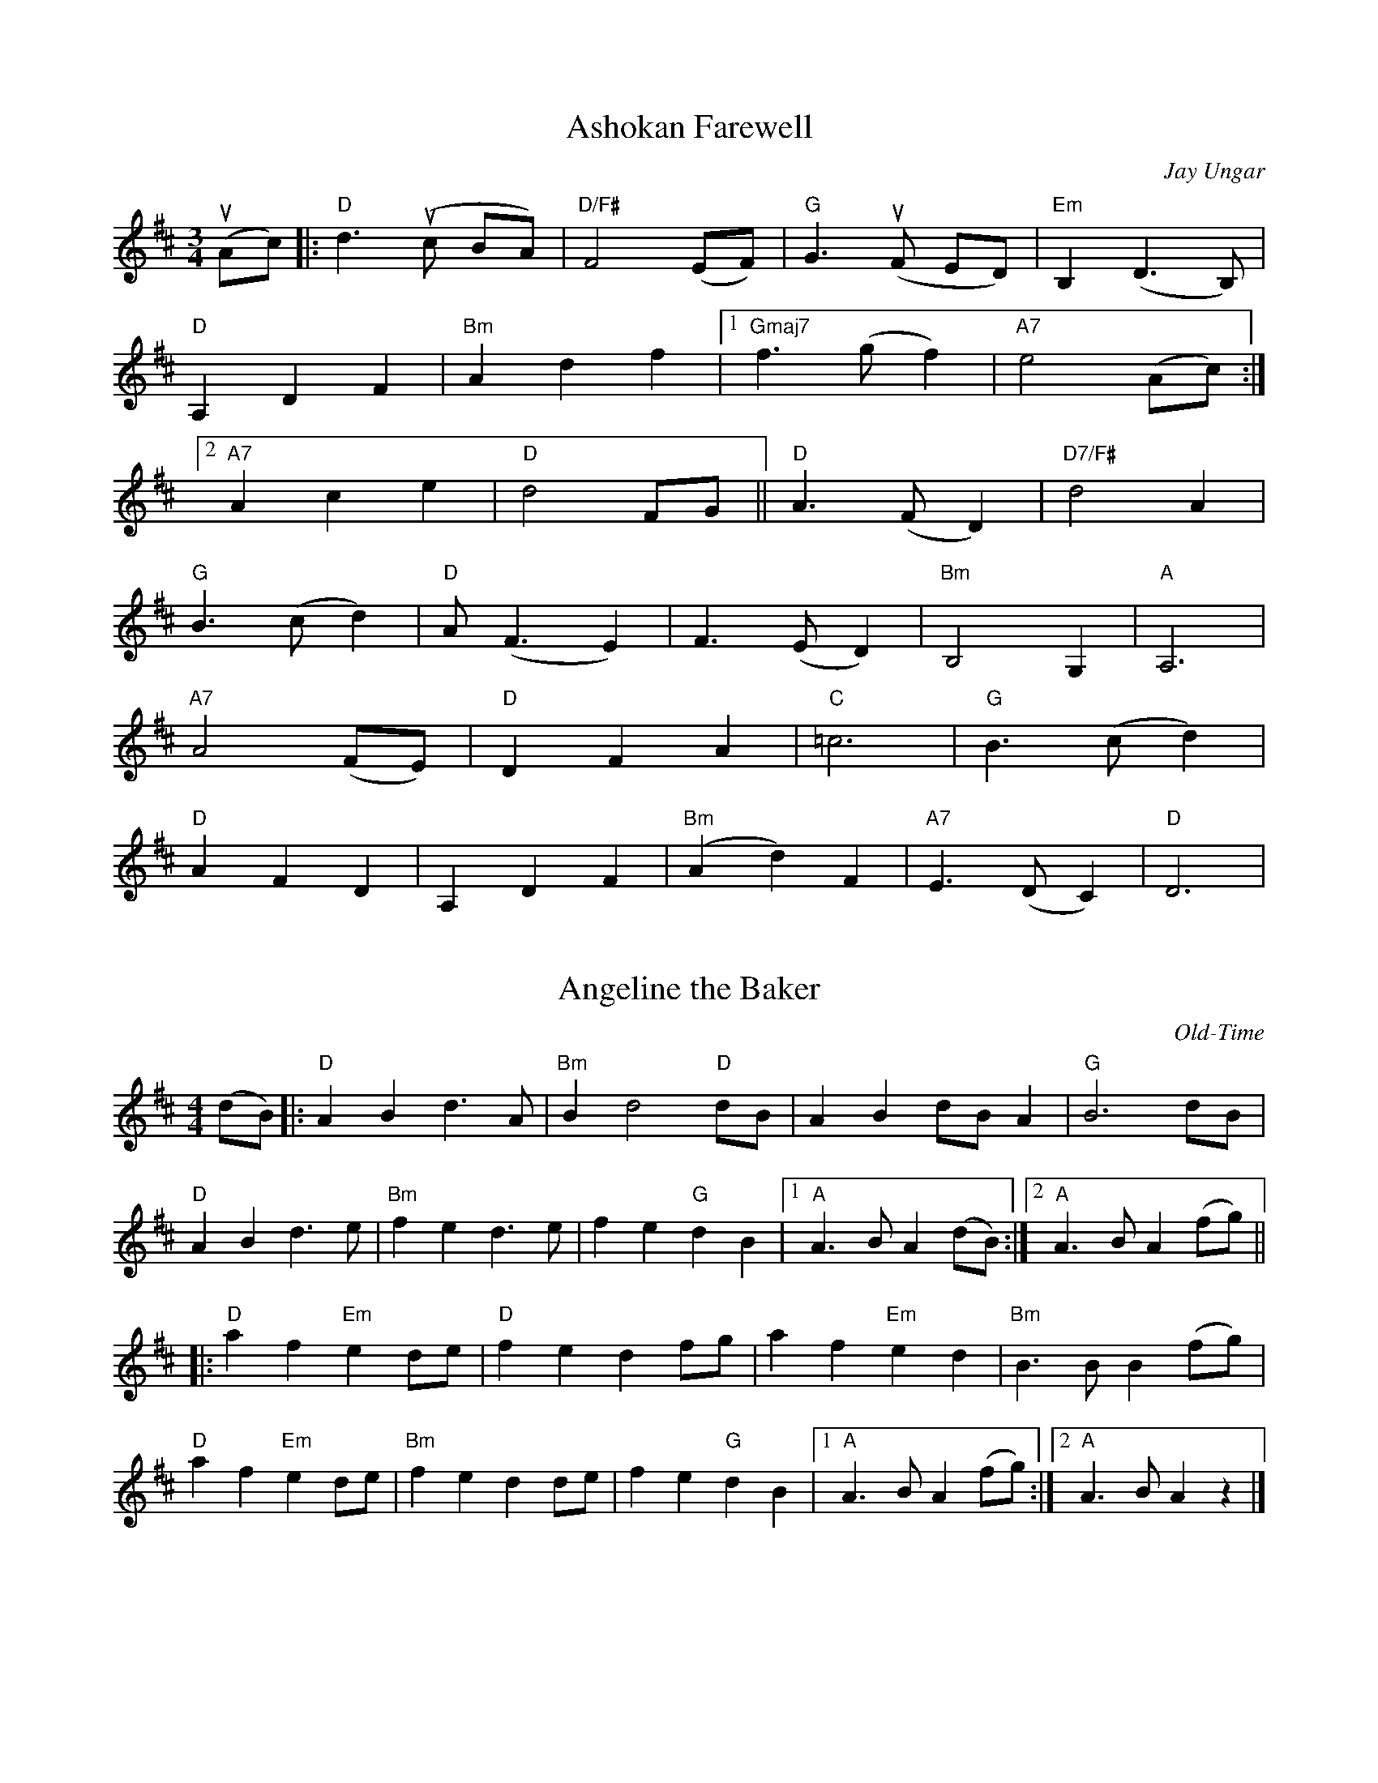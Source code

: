 
% Slurs & accents added by Ellen Gawler.
X:5
T:Ashokan Farewell
C:Jay Ungar
M:3/4
% K: D
K: D
L:1/8
u(Ac) |: "D" d3 (uc BA) | "D/F#" F4 (EF) | "G" G3 (uF ED) | "Em" B,2 (D3 B,) |
"D" A,2 D2 F2 | "Bm" A2 d2 f2 |1 "Gmaj7" f3 (g f2) | "A7" e4 (Ac) :|2
"A7" A2 c2 e2 | "D" d4 FG || "D" A3 (F D2) | "D7/F#" d4 A2 |
"G" B3 (c d2) | "D" A (F3 E2) | F3 (E D2) | "Bm" B,4 G,2 | "A" A,6 |
"A7" A4 (FE) | "D" D2 F2 A2 | "C" =c6 | "G" B3 (c d2) |
"D" A2 F2 D2 | A,2 D2 F2 | "Bm" (A2 d2) F2 | "A7" E3 (D C2) | "D" D6 |

X:1
T:Angeline the Baker
C:Old-Time
M:4/4
% K: D
K: D
L: 1/8
(dB) |: "D" A2 B2 d3 A | "Bm" B2 d4 "D" dB | A2 B2 dB A2 | "G" B6 dB |
% w: Oh-- An-ge-line the ba-ker, oh-- An-ge-li-ne my love oh--
"D" A2 B2 d3 e | "Bm" f2 e2 d3 e | f2 e2 "G" d2 B2 |1 "A" A3 B A2 (dB) :|2 "A" A3 B A2 (fg) ||
% w:An-ge-line, oh An-ge-line, oh| An-ge-line my on-ly love oh----
|: "D" a2 f2 "Em" e2 de | "D" f2 e2 d2 fg | a2 f2 "Em" e2 d2 | "Bm" B3 B B2 (fg) |
% w: An-ge-line oh-- An-ge-line, oh-- An-ge-line my on-ly love oh--
"D" a2 f2 "Em" e2 de | "Bm" f2 e2 d2 de | f2 e2 "G" d2 B2 |1 "A" A3 B A2 (fg) :|2 "A" A3 B A2 z2 |]
% w: An-ge-line oh-- An-ge-line oh-- An-ge-line my on-ly love ---

% ...and a simplified version for contra dance.  Only change is that
% there are no repeats;  first endings have been zapped.
% (Fixed for 2016 contra dance:  add some markings from Ellen)
X: 15
T: Bonaparte Crossing The Rhine (Eastwards)
M: 4/4
L: 1/8
K: D
Q:1/4=160
vF2 uG2 |  "D" A3 BA2 F2 | A4 (u.d2 u.e2) | f3 e f2 a2 | d6 (u.du.c) |
"G" B2 (Bc) d2 B2 | "D" A2 F2 D2 F2 | "A" E4 (E3 F) | E4 (u.F2 u.G2) | "D" A3 B A2 F2 |
A4 (u.d2 u.e2) | f3 e f2 a2 | d6 (u.du.c) | "G" B2 Bc d2 B2 | "D" A2 F2 "A" E2 (EF) |
"D" D4 (D3 E) |               D2 A2 d2 e2 || "D" f3 e f2 g2 | a6 A2 |
"G" B3 A B2 c2 | "D" d6 A2 | "G" B3 c d2 B2 | "D" A2 F2 D2 F2 | "A" E4 (E3 F) |
E4 (u.F2 u.G2) | "D" A3 B A2 F2 | A4 (u.d2 u.e2) | f3 e f2 a2 | d6 (u.du.c) |
"G" B2 (Bc) d2 B2 | "D" A2 F2 "A" E2 (EF) | "D" D4 (D3 E)                |  D4 |]

X: 33
T: The Brown Cow (Miss McCleod's Reel)
C: Scottish reel
M: C|
K: A
L: 1/8
|: "A" vA2 a2 fefa | c2 u(cB) c2 u(cB) | A2 a2 fefa | "E" B2 u(BA) B2 u(cB) |
"A" A2 a2 fefa | c2  (cB) c2 u(ce) | "D" f2 f2 fefg | afec "E" B2 u(cB) :|
"A" A2 (cA) eAcA | c2 u(cB) c2 u(cB) | A2 (cA) eAcA | "E" B2 u(BA) B2 u(cB) |
"A" A2 (cA) eAcA | c2 u(cB) c2 u(ce) | "D" f2 f2 fefg | afec "E" B2 u(cB) :|
W: Add 'A' chord at end

% 2013 Jun 13: corrected fourth note to G
X: 31
T: Cold Frosty Morning
M: 4/4
K: G
L: 1/8
|: "Am" (ED)EG A2 AA | (AB)cd e2 AA | "G" B3 A G2 D2 | (GA)Bc d2 DD |
   "Am" (ED)EG A2 AA | (AB)cd e2 dd | (cB)Ac "G" (BAGB) | "Am" A2 AA A2 AA :|
|: "Am" (e2 a2) a4 | (ab)ag e2 ee | "G" (ed)ef g2 gg | "Am" (ed)cd "E7" e2 ee |
   "Am" A2 AA "F" c2 cc | "Dm" d2 dd "Em" e2 dd | "Am" (cB)Ac "G" (BA)GB | "Am" A2 AA A2 AA :|
W: Above B-section chords from Seth Berry;  Fiddler's Fake Book has others
%|: "Am" (e2 a2) a4 | (ab)ag e2 ee | "G" (ed)ef g2 gg | (ed)cd e2 ee |
%   "Am" A2 AA c2 cc | "Dm" d2 dd e2 dd | "Am" (cB)Ac "G" (BA)GB | "Am" A2 AA A2 AA :|

% Ellen provided a version in which it's a "straight through" tune,  no repeats
X:42
T:Fairy Dance
M:2/4
K:D
L:1/16
Q:1/8=120
"D" f2(fd) f2(fd) | f2(fd) "A" (cd)ef | "D" f2(fd) "G" (gf)ed | "A" cABc "D" dcde |
"D" f2(fd) f2(fd) | f2(fd) "A" (cd)ef | "D" f2(fd) "G" (gf)ed | "A" cABc "D" defg ||
"D" a2(af) "G (B7)" b2(ba) | "G (Em)" g2(ge) "A" a2(ag) | "D" f2(fd) "G" (gf)ed | "A" cABc "D" defg |
"D" a2(af) "G (B7)" b2(ba) | "G (Em)" g2(ge) "A" a2(ag) | "D" f2(fd) "G" (gf)ed | "A" cABc "D" [d2D2] |]

% Ellen added slurs & changed a few notes here.
X:41
T:Flowers of Edinburgh
C:Scottish
M:4/4
K:G
L: 1/8
(uGE) |: "G" D2 DE G2 GA | BGB(d "C" cB)AG | "D" FGF(E DE)FG | AFBF "C" E2 (GE) |
"G" D2 DE G2 GA | BABd "C" e(fge) | "D" dcBA "G" GFGA |1 "G" B2 (GF) G2 (GE) :|2 "G" B2 (GF) G2 (Bd) ||
|: "G" g2 (gf) gbag | "D" f2 (fe) fagf | "C" ede(f gf)ed | "Em" B2 e2 e2 (ge) |
"G" dBGB d2 (Bd) | "C" edef "A7" g2 (fe) | "D" dcBA "G" GFGA |1 "G" B2 (GF) G2 (Bd) :|2 "G" B2 G2 G2 z2 |]
W: Ellen added slurs & changed a few notes here.

X: 54
T: Galway Belle
M: C
L: 1/4
R: Irish polka
% K: G
K: G
|: "Em" E > F G A | B e B2 | "D" A F D F | E F D F |
"Em" E > F G A | B e B2 | "D" A F D F | "Em" E2 E2 :|
|: "Em" e e B2 | e e B2 | "D" A F D F | E F D F |
|1 "Em" e e B2 | e e B2 | "D" A F D F | "Em" E2 E2 :|
|2 "Em" E > F G A | B e B2 | "D" A F D F | "Em" E2 E2 |]

X:55
T: Garry Owen
M: 6/8
L: 1/8
R: jig
K: Dmaj
dc |: "D" BAG FED |FGF Fdc |BAG FED |"A" EFE Edc |
"D" BAG FED |FGF F2 G |ABc dAF |1 "G" EFE E dc :|2 "G" EFE EFG ||
|: "D" A2 F A2 F |A2 F A(udc) | "G" B2 G B2 G |B2 G B2 c |
"D" d2 e f2 e |dcB AFG |ABc dAF |1 "A" EFE EFG :|2 "A" EFE "D" D3 |]

X: 49
T: Gasp\'e Reel
M: 4/4
K: D
L: 1/8
|: "D" f2 (ef) "A" e2 d2 | AAFA "G" B2 "D" A2 | "G" g2 (fg) "D" f2 e2 | "G" BABc B2 "D" A2 | "D" f2 (ef) "A" e2 "D" d2
"A" AAFA "G" B2 "A" A2 | "G" g2 (fg) "D" feed | "G" B2 "A" c2 "D" d2 z2 :|: "A" e2 f2 "A7" g2 fe | "D" f2 g2 a4 |
"A" e2 f2 "A7" g2 (fe) | "G" BABc "G" B2 "D" A2 | "A" e2 f2 "A7" g2 fe | "D" f2 g2 a4 |
|1 "A" e2 f2 g2 fe | "G" B2 "A" c2 "D" d4 :|2 "G" b2 a2 gfed | "Aw/B" B2 c2 "D" d4 |]
W: Nice w/harmonica (start on high F#).  Somewhat tricky.

X:68
T: The Girl I Left Behind Me
C: Traditional
K: G
M: C|
L: 1/8
vguf |: "G" ve2 d2 B2 G2 | "C" ABAG E2 D2 |
"G" vG2  (uGF) vGABc | d4 B2 vgf | e2 d2 B2 G2 | "C" ABAG E2 G2 |
"D" F2 A2 D2 (EF) |1 "G" G4 G2 gf :|2 "G" G4 G2 GA |: B2 d2 e2 f2 |
g2 d2 B2 G2 | Bc d2 (e2 f2) | g4 "D" f2 gf | "G" ve2 d2 B2 G2 |
"C" ABAG E2 G2 | "D" F2 A2 D2 (EF) |1 "G" G4 G2 GA :|2 "G" G4 uG2 |]

X:69
T:John Ryan's Polka
C:Irish
M:4/4
K: D
L:1/8
"D" d2 d2 "G" BcdB | "D" A2 F2 A2 F2 | d2 d2 "G" BcdB | "D" A2 F2 "A" E2 D2 |
"D" d2 d2 "G" BcdB | "D "A2 F2 A2 (de) | f2 d2 "A" e2 c2 |1 "D" d4 (d3 A) :|2 "D" d2 (ud3 e) ||
"D" f2 d2 d2 (ef) | "G" g2 f2 "A" e2 (de) | "D" f2 d2 A2 d2 | fefg "A" a2 ({b/2}ag) |
"D" f2 d2 d2 (ef) | "G" g2 {f/2g/2}f2 "A" e2 (de) | "D" f2 d2 "A" e2 c2 |1 "D" d4 (d3 e) :|2 "D" d4 |]

X:73
T:Joys of Quebec
C:French Canadian
M:4/4
% K:A clef=alto
K:A
L:1/8
ee |: "A" (ec)cc c2 ee | (ec)cc c2 ee | "D" f2 e2 d2 c2 | "E" (dB)BB B2 dd |
(dB)BB B2 dd | (dB)BB B2 ee |1 g2 f2 e2 d2 | "A" (ec)cc c2 ee :|2 "E" g2 e2 "D" f2 g2 | "A" a4 vABcd :|
e4 "D" f4 | "A" e2 !+!e2 !+!e2 vAB | c4 "D*" d4 | "A" c2 !+!e2 !+!e2 vcc | "E" B2 A2 G2 A2 |
B6 ee |1 g2 f2 e2 d2 | "A" c4 vABcd :|2 "E" g2 e2 "D" f2 g2 | "A" [a2A2] aa a2 z2 :|
W: D* chord could be an E7.  Ending is wrong;  needs 1st & 2nd endings.

X:11
T: The Kesh Jig
M: 6/8
L: 1/8
R: jig
K: Gmaj
Q:1/4=140
|: "G" G3 (GAB) | "D" ABA ABd | "G" edd gdd | "C" edB "D" dBA|
   "G" (GFG) GAB | "D" ABA ABd | "G" edd gdB |1 "D" AGF "G" uG2 uD :|2 "D" AGF "G" uG2 uA |
|: "G" B3 (dBd) | "C" ege "G" dBA | BAB dBG | "D" ABA AGA |
   "G" BAB dBd | "C" ege "G" dBd | gfg "D" a(ga) |1 "G" bgf ug2 ud :|2 "G" bgf g3 |]

% Ellen made several changes here:  slurs added,  notes changed.
X:81
T:Liberty
C:New England
M:C
K:D
L:1/8
Q:1/4=140
"D" f2 A2 f2 A2 | fgfe d2 (ef) | "G" g2 B2 g2 B2 | gagf e2 (ge) |
"D" f2 A2 f2 A2 | fgfe d2 (ef) | "G" gfed "A" cABc | "D" d2 f2 d4 :|
"D" A2 (AB) AGFE | DFAd f2 d2 | A2 AB AG F2 | "A" G E2 F E2 (FG) |
"D" A2 (AB) AGFE | DFAd f2 (ef) | "G" gfed "A" cABc | "D" d2 f2 d4 :|

X:83
T:Mason's Apron
C:Traditional
L:1/8
M:C
Q:1/4=120
K:A
((3uefg) |: "A" vaA (3AAA (AB)AF | "(E)" EFA(B "A" cA)Bc | "D" dB (3BBB (Bc)BA | "E" ^GAB(c "E7" de)fg |
"A" aA (3AAA (AB)AF | "(E)" EFA(B "A" cA)Bc | "Bm" dcde "D" f(gaf) |1 "E" edcB "A" A2 (3efg :|
|2 "E" edcB  "A" A2 (uAB) ||: "A" c2 [ec]c [fc]c[ec]c | (3ccc (u[ec]c) [fc]c[ec](uc | "D" d2) [fd]d [^gd]d[fd]d | (3ddd ([fd]d) "E" ^gfed( |
"A" c2) [ec]c  [fc]c[ec]c | (3ccc ([ec]c) [fc]c[ec]c | "Bm" dcde "D" f(gaf) |1 "E" edcB "A" A2 (uAB) :|2 "E" edcB "A" A2 |]


X:130
T: Da Mirrie Boys o Greenland
C: 'Original' version w/Kate's chords
M:4/4
K:D
L:1/8
|: "D" ABde fd f2 | "A" ue<e u(ce) Aece | "D" ABde fd f2 | "A7" (uge)ce "D" d2 d2 :|
|: "D" vfg vf(e fg)af | "A7" gf ec efge | "D" fg f<(ue fg)af | "A7" gece "D" d2 d2 :|
W: Melody from music provided by S Ciembroniewicz & D Jones;
W: chords by Kate.  Here's the original, with slurs & some <>s...
W: (Note: for Ellen's version for 2016 contra dance,  I've "simplified"
W: things slightly.  But not as much as the "simple" version found elsewhere.)

X:12
T:The Moon and Seven Stars
M:6/8
K:D
L:1/8
(A | "D" vd)AA AGF | "G" GAB "D" A2 (vA | "G" B)cd efg | "A" fed cBA |
"D" (vd2 A) AGF | "G" GAB "D" A2 (vA | "G" B)cd efg | "A" Adc "D" d2 :|
(vd | "A" e)AA ABA | efg "D" f2 (vf | "A" e)fg "D" fed | "E" cdB "A" A2 (vA |
"G" B)GB "D" A2 (vA | "G" B)GB "D" A2 (vA | "G" B)cd efg | "A" Adc ud2 :|

X:97
T:Planxty Fanny Power
C:O'Carolan
M:3/4
K:G
L:1/8
"G" G4 D2 | G4 (AB) | "Am" c4 B2 | A4 G2 |
"D7" F4 E2 | D4 (ED) | F4 G2 | A4 c2 |
"G" B4 AG | B2 c2 d2 | "C" e4 A2 | "Am" A4 G2 |
"D7" F4 (ED) | D G3 F2 | "G" G6 | G4 D2 :|
"G" d2 Bc d2 | "GM7" d2 Bc d2 | "G6" G4 G2 | "G" G4 G2 |
"C" e2 cd e2 | "CM7" e2 cd e2 | "Am" A4 c2 | "D" A4 dc |
"G" B3 c d2 | "C" e3 f g2 | "D" f3 g a2 | (ud4 .c2) |
"G" B3 A G2 | "D7" A c3 F2 | "G" G6 | G6 :|

X: 98
T: Rakes of Mallow
M: 4/4
K: G
% K: G
L: 1/4
"G" G B G B | G B c/B/ A/G/ | "D" F A F A | F A d/c/ B/A/ |
"G" G B G B | G B d3/2 uB/ | "C" c/B/ A/G/ "D" F/G/ A/c/ | "G" B G G2 :|
|: g f/e/ d c | B c d2 | g f/e/ d c | B d "D" A2 |
"G" g f/e/ d c | (B c) d3/2 uB/ | "C" c/B/ A/G/ "D" F/G/ A/c/ |1 "G" B G G2 :|2 "G" B d g2 :|
W: For contra dance,  just use first ending

% From _The American Fiddle Method Book_
X: 43
T: Redwing
M: 4/4
L:1/4
K: G
uD |: "G" vG > G G B | d3 B | "C" c e g e | "G" d3 B |
"D7" c B A c | "G" B A G B |1 "A7" A E F G | "D7" A F E D :|2
"A7" A E "D7" F D | "G" G g g f |: "C" ve2 c2 | e g f e |
"G" d2 B2 | z d/d/ e d | "D7" d2 A2 |1 z d/d/ e d |
 "G" d2 B2 | z ug vg uf :|2 z c B A | "G" G4 | z2 z |]

% From Fiddler's Philharmonic; many alterations by Kate
% Subsequently altered 2016 Feb 14 to match contra dance plans:
%   dotted half notes turned into half note plus quarter note
X: 47
T: Road to Boston
M:4/4
L:1/4
K: G
|: uA | "G" vB2 B (A/B/) | "C" c B A G | "D" F G A B | "G" G D B, D |
        "G"  B2 B (A/B/) | "C" c B A G | "D" F G A B | "G" G2 uG :|
|: (uB/c/) | "G" vd2 d (^c/d/) | "C" e d =c B | "Am" c2 c (B/c/) | "D" d c B A |
         "G" B2 B (A/B/) | "C" c B A G | "D" F G A B | "G" G2 uG :|

% Mostly Bill's chords.  Some alterations by Ellen.
X: 53
T: Skye Boat Song
M: 3/4
L: 1/4
R: waltz
K: G
C: Sir Harold Boulton
"G"D>E D | G2 G/G/ | "D"A>B A | d3 | "Em" B>A B | "C"E2 E | "D7" (D3 | D3) |
w: Speed, bon-nie boat, like a bird on the wing, On-ward, the sail-ors cry -
"G"D>E D | G2 G/G/ | "D"A>B A | d3 | "Em" B>A B | "C"E2 E | "D" (D3 | D3) |
w: Car-ry the lad that was born to be King, O-ver the sea to Skye; -
   "Em" B>G B| B3 | "Am" A>E A | A3 | "Em" G>E G | "C" G2 G | "Em" (E3 | E3) |
w: Loud the winds howl, loud the waves roar, thun-der-clouds rend the air; -
   "Em" B>G B| B3 | "Am" A>E A | A3 | "Em" G>E G | "C" (u.G2 u.G) | "Em"E3 | "D" D3 |
w: Baff-led our foes stand on the shore, fol-low they will not dare -
W:Though the waves leap, soft shall ye sleep
W:Ocean's a royal bed
W:Rocked in the deep, Flora will keep
W:Watch by your weary head
W:
W:Many's the lad fought on that day
W:Well the claymore could wield
W:When the night came, silently lay
W:Dead on Culloden's field
W:
W:Burned are our homes, exile and death
W:Scatter the loyal men
W:Yet, e'er the sword cool in the sheath,
W:Charlie will come again.
W:   (NOTE: Ellen's chords)

X:107
T:Smash The Windows
M:6/8
L:1/8
R:jig
K:Dmaj
|: "D" D(ED) F2A | d2f "A" e(cA) | "G" G2B "D" F2A | "A" E2F "A7" G(FE) |
"D" D(ED) F2A | d2f "A" e(cA) | "G" Bgf "A" edc |1 "D" d3 d3 :|2 "D" d3 ud2 uf |
|: "D" a2f d2e | f2g a(gf) | "A" g2e c2d | e2f g(fe) |
|1 "D" a2f d2e | f2g a(gf) | "A" g2e c(de) | "D" d3 ud2 uf :|
:|2 "D" fed "A" gfe | "D" age "G" bag | "D" fed "A" cde | "D" d3 d3 |]

% Copied directly from eastneuk.abc.  Except Ellen added a slur on last line,
% and it's now marked "Shetland".
X: 59
T: Spootiskerry
C: Shetland
M:C|
K:G
L:1/8
uDE | "G" vG2 (DE) GDEG | DEGA "D6" B2 (AB) | "G" G2 (DE) "Em" GABd | "Am7" eged "D6" Bd AB |
"G" G2 (DE) GDEG | "G/B" DEGA "Em" B2 A2 | "Am7" gg ed "D7" edBA | "G" B2 "C" G2 "G" G2 :|
ef | "Em" g2 ed ed B2 | "G7" BABG "C" E2 DE | "G" GABd "Em" eged | "Am" B2 A2 "D7" A2 ef |
"Em" g2 ed ed B2 | "G7" BABG "C" E2 DE | "G/D" GABd "D" eged | "G" B2 "C" G2 "G" G2 ef ||
     "Em" g2 ed ed B2 | "G7" BABG "C" E2 DE | "G" GABd "Em" eged | "Am" B2 A2 "D7" A2 DE |
"G" G2 (DE) GDEG | "G/B" DEGA "Em" B2 A2 | "Am7" gg ed "D7" edBA | "G" B2 "C" G2 "G" G2 |]

X: 34
T: Stool of Repentance
M: 6/8
K: A
L: 1/8
Q: 1/4=130
|: "A" a2 e c2 e | agf ece | aff "D" (f2 e) | fga (f2 e) |
"A" a2 e c2 e | agf ece | "D" def "A" efg | aec "E" (B2 A) :|
|: "A" cAA eAA | cAA edc | "D" dBB fBB | dBB fed |
"A" cAA eAA | cAA edc | "D" def "A" efg | aec "E" (B2 A) :|
W: End with an A chord.

X:37
T:Swallow Tail Jig
M:6/8
K:E Dorian
L:1/8
Q:1/4=88
F2 |: "Em" vGEE BEE | GEE BAG | "D" FDD ADD |
dcd AGF | "Em" GEE BEE | GEE (B2 c) | "D" dcd AGF |
"Em" GEE uE2 :||: uB | "Em" Bcd (e2 f) | (e2 f) edB | Bcd (e2 f) |
edB "D" (d2 B) | "Em" Bcd (e2 f) | (e2 f) edB | "D" dcd AGF | GEE E2 :|
W: Note timing weirdness at repeat.  Will have to figure this out.

% White Cockade & Soldier's Joy are from "Mellie" Dunham's Fiddlin' (sic) Dance Tunes
% chords from Fiddler's Fake Book.  Ellen added a slur and changed one note.

X: 67
T: White Cockade
K: G
M: 2/4
L: 1/16
Q: 1/8=120
|: (uGA) | "G" vB2B2 B2(AB) | d2B2 B2g2 | .d2(Bd) cBAG | "D" FGAB A2(GA) | "G" B2B2 B2(AG) |
B2d2 g3a | .b.a.g.f "C" .e.g.f.e | "G" d2B2B2 :][: uBc | vd2B2 g2B2 | d2B2 B2(Bc) |
d2B2 g2(fg) | "D" a2A2 A2(GA) | "G" B2B2 B2(AG) | B2d2 g3a | bagf "C" egfe | "G" dBB H :|

X: 99
T: Mari's Wedding
M: 4/4
L: 1/4
C: Book 1B Tunes/Scottish
K: A
Q: 1/4=136
|: "A" vE>(uF E) F | A B c2 | "Bm" B A F A | "A" c B c<e |
"A" vE>(uF E) F | A B c2 | "Bm" B A F D | "E" E2 E2 :|
|: "A" ve>(uf e) d | c B c2 | "Bm" B A F A | "A" c B c<e |
"A" ve>(uf e) d | c B c2 | "Bm" B A F D | "E" E2 E2 :|

%  Note:  this was an A  ^,  not a B,  in the scanned version

X: 100
T: Peg O'Brian
C: Irish Polka
L: 1/4
M: C|
K: D
Q: 1/4=116
|: "D" f A B A | f A B A | vd2 ue>uf | e d B A |
f A B A | f A B A | d2 ue>uf | "A" (e d) "D" d2 :|
|: "D" f a f e | e d B A | d2 ue>uf | e d B A |
f a f e | e d A B | d2 ue>uf | "A" (e d) "D" d2 :|

%% transpose -7
X:102
T: Reel de Joie
C: Dewey Balfa, arr. Pam Weeks
L: 1/8
M: C|
K: D
Q: 1/4=140
A2 d2 e2 |: "D" vf2 (fg) fedc | "Bm" B2 (Bc) BAde | "D" f2 (fg) fedc | "Bm" B3 ((B B)A)df |
"D" f2 (fg) fedc | "Bm" (BA)(Bc) BAFG | "A" (AB)AG (FD)EF |1 "D" D2 (AB) cde=f :|2 "D" D3 ((D D)E)FA ||
|: "Bm" vB2 (Bc) BABc | B2 (Bc) BAFA | B2 (Bc) BABc | B2 (Bc) BAFA | "G" B2 (Bc) BABc |
B2 (Bc) BAFG | "A" (AB)AG (FD)EF |1 "D" D3 ((D D)E)FA :|2 "D" D z uA2 d2 e2 |]
W: Revised considerably by Kate: C section removed,  transposed down a fifth from D
W: Good w/harmonica.  Goes well with Valse de Kennebec (played at UUCB).

%% transpose 0
X: 104
T: Life Is the Greatest Gift of All
L: 1/4
M: 3/2
K: C treble % abcm2ps: must be forced because too low in places
Q: 1/2=96
"C" C2 | "C" [EC2] G [c2E2] "C" [G2C2] | "F" [AC2] c [G2C2] "F" [F2A,2] | "C" [EG,2] C [C2F,2] "G" [B,2G,2] |
w: Life is the great-est gift of all the rich-es on this
"C" [C4G,4] "C" C2 | "C" [EC2] G  [c2C2] "C" [G2C2] | "F" [AC2] c [G2C2] "F" [F2C2] |
w: earth; life and its crea-tures, great and small, of
"C" [EC] [CA,] [C2G,2] "G" [B,2G,2] | "C" [C4G,4] "G" [D2B,2] | "C" [EC2] C [C2G,2] "G" [D2^G,2] |
w: high and low-ly birth; so trea-sure it and
"Am" [EA,2] C [C2=G,2] "G" [D2A,2] | "C" [EG,] [GC] [c2F2] "F" [c2F2] | "C" [c4E4] |]
w: mea-sure it with deeds of shin-ing worth.

%% transpose -2
X: 105
T: The Headlands
C: Ronnie Cooper
M: 2/4
L: 1/16
K: A
Q: 1/8=120
|: "A" ue>uc | "D" (d>c)"E" (B>A) "A" (A<c)(e>c) | "D" d>(cd<f) "A" e2((3efg) |
"A" a>(ef<a) "F#m" (f>e)(d>c) | "A" c>(BA<c) "E7" B2(e>c) | "D" (d>c)"E"(B>A) "A" (A<c)(e>c) |
"D" d>(cd<f) "D" a2(g>f) | "A" (e<a)(A>c) "Bm" (B<d)"E7"(e>d) | "A" c2"D"A2 "A" A2 :|
|: ((3efg) | "A" a>(ef<a) (c<e)(c>A) | "D" d>(Ad>f) "E" e2((3efg) |
"A" a>(ef<a) "D" (f>e)(d>c) | "A" c>(BA<c) "E" B2((3efg) | "A" a>(ef<a) (c<e)(c>A) |
"D" d>(Ad<f) "D#dim7" a2(g>f) | "A" (e<a)"F#m"(A>c) "Bm" (B>f)"E7"(e>d) | "A" c2"D"A2 "A" A2 :|

%% transpose 0
X: 106
T: The Bottom of the Punchbowl
C: From Portland Collection
M: C|
L: 1/8
K: D
FE | "D" D2 A2 d3 c | d2 A2 FGAF | "Em" E2 e2 efgf | "A" edcB AGFE |
"D" D2 A2 d3 e | fedc d2 A2 | "G" BcdB "A" ABAG | "D" F2 D2 D2 :|
|: de | "D" fedB ABde | fedc d2 A2 | "Em" B2 e2 e2 de | "A" f2 e2 e2 de |
"D" fedB ABde | faef d2 A2 | "G" BcdB "A" ABAG | "D" F2 D2 D2 :|

%% transpose 0
X: 108
T: Nixon's Farewell
C: From Portland Collection
M: C|
L: 1/8
K: D
"D" F(A A2) A3 A | "G" BABc d2 e2 | "D" fdfd g2 f2 | "A" e6 (3ABc  |
"D" d2 A2 F2 A2 | "G" BABc d2 g2 | "D" fedf "A" e2 c2 |1 "D" d4 d4 :|2 "D" d6 |
|: e2 | "D" fdfd "G" gdgd | "D" fgfe d2 e2 | fdfd "G" gdfd | "A" e6 e2 |
"D" fdfd "G" gdgd | "D" fgfe d2 a2 | fedf "A" e2 c2 |1 "D" d6 :|2 "D" d4 d4 |]

X: 110
T: Roundy's Contra Dance I-1
C: A. F. Roundy
M: 6/8
L: 1/8
K: G
|: "G" v.g z z vg2 f | "C" efg "G" d2 z | "C" efg efg | "A7" aeg "D7" fed |
"G" v.g z z v.g2 f | "C" efg "G" d2 z | "A7" efg "D7" aba | "G" g2 z g3 :|
|: "Em" (e2 f) (g2 a) | .bz(B, !>!C2 .B,) | (e2 f) (g2 a) | "B7" bc'b a!2!gf | "Em" (e2 f) (g2 a) |
"Em" .bz(B, !>!C2 .B,) | "B7" bc'b a!2!gf |1 "Em" e2 z e3 :|2 "Em" e2 z !>!f3 |]

X: 111
T: Cock O' The North
R: jig
M: 6/8
L: 1/8
K: Dmaj
Q: 1/4=180
R: slide
M: 6/8
|: "D" F2 F FED | F2 A "G?" B2 A | "D" F2 F FED | "A" E2 E EDE |
"D" F2 F FED | F2 A "G?" B2 A | "D" F2 F "A" EFE | "D" DFE D3 :|
|: "D" d2 A "G?" B2 A | "D" d2 A "G?" B2 A | "D" F2 F FED | "A" E2 E EFA |
"D" d2 A "G?" B2 A | "D" d2 A "G?" B2 A | "D" F2 F "A" EFE | "D" DFE D3 :|

X: 112
T: Mairi's Wedding
N: AKA the Lewis Bridal Song
C: Trad. Scotland (1908)
R: march
B: NEFR #54
Z: 2012 John Chambers <jc:trillian.mit.edu>
M: C|
Q: 1/4=180
L: 1/8
K: G
|:"G"D3E D2E2 | G2A2 B4 | "C"A2G2 E2G2 | "D7"B2A2 Bd3 |
 "G"D3E D2E2 | G2A2 B3c/B/ | "C"A2G2 E2C2 | "D7"D4 D4 :|
|:"G"d4 d3e | d2c2 B4 | "C"A2G2 E2G2 | "D"B2A2 Bd3 |
 "G"d3B d3e | d2c2 B3c/B/ | "C"A2G2 E2C2 | "D" D4 D4 :|

%% transpose 5
X: 113
T: A Red, Red Rose
C: W : Robert Burns
M: 4/4
L: 1/8
K: D
uA |: "D" vD<uD "A" (vE>F) "Bm" (ud>c) ({B/c/}"G"vB)uA | "Em" (vB>A "G" B)ud "Em" (ve>d) "A7" (ue<f) |
"D" vD<uD "A" (vE>F) "Bm" (ud>c) "G" vBA | "Em" ({B/c/})(vB>A "A7" B)uc "D" vd2 (udA) :|
|: "D" (vd<f) ({e/f/})"A7"(ue>d) "G" (vB<d) "D" (uA>F) | vA<uA "G" (vg>f) "Em" ue2 ({e/}"A7"va)>g |
 "D" (vf<a) "F#m" (uf>d) "G" (vB<d) "D" (uA>F) | vA<uA ({B/c/})"A7"(vB>c) "D" ud2 "D" !fermata!vduA :|
W: From p. 40, _Fiddlers Philharmonic Encore!_

%% transpose 0
